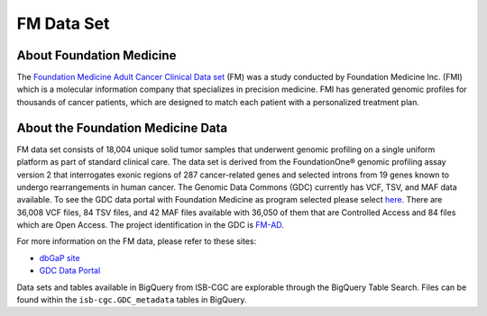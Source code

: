 **************************************************
FM Data Set
**************************************************

About Foundation Medicine
--------------------------

The `Foundation Medicine Adult Cancer Clinical Data set <https://gdc.cancer.gov/about-gdc/contributed-genomic-data-cancer-research/foundation-medicine/foundation-medicine>`_ (FM) was a study conducted by Foundation Medicine Inc. (FMI) which is a molecular information company that specializes in precision medicine. FMI has generated genomic profiles for thousands of cancer patients, which are designed to match each patient with a personalized treatment plan.

About the Foundation Medicine Data
------------------------------------

FM data set consists of 18,004 unique solid tumor samples that underwent genomic profiling on a single uniform platform as part of standard clinical care. The data set is derived from the FoundationOne® genomic profiling assay version 2 that interrogates exonic regions of 287 cancer-related genes and selected introns from 19 genes known to undergo rearrangements in human cancer. The Genomic Data Commons (GDC) currently has VCF, TSV, and MAF data available. To see the GDC data portal with Foundation Medicine as program selected please select `here <https://portal.gdc.cancer.gov/repository?facetTab=files&filters=%7B%22op%22%3A%22and%22%2C%22content%22%3A%5B%7B%22op%22%3A%22in%22%2C%22content%22%3A%7B%22field%22%3A%22cases.project.program.name%22%2C%22value%22%3A%5B%22FM%22%5D%7D%7D%5D%7D&searchTableTab=cases>`_. There are 36,008 VCF files, 84 TSV files, and 42 MAF files available with 36,050 of them that are Controlled Access and 84 files which are Open Access. The project identification in the GDC is `FM-AD <https://portal.gdc.cancer.gov/projects/FM-AD>`_.

For more information on the FM data, please refer to these sites:

- `dbGaP site <https://www.ncbi.nlm.nih.gov/projects/gap/cgi-bin/study.cgi?study_id=phs001179.v1.p1>`_
- `GDC Data Portal <https://portal.gdc.cancer.gov/repository?facetTab=cases&filters=%7B%22op%22%3A%22and%22%2C%22content%22%3A%5B%7B%22op%22%3A%22in%22%2C%22content%22%3A%7B%22field%22%3A%22cases.project.program.name%22%2C%22value%22%3A%5B%22FM%22%5D%7D%7D%5D%7D&searchTableTab=files>`_

Data sets and tables available in BigQuery from ISB-CGC are explorable through the BigQuery Table Search. Files can be found within the ``isb-cgc.GDC_metadata`` tables in BigQuery.
